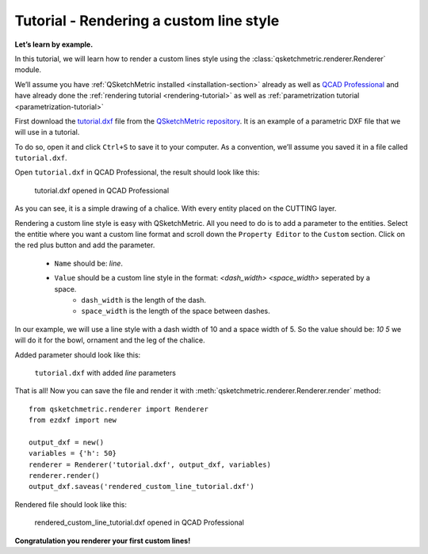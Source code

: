 Tutorial - Rendering a custom line style
========================================

**Let’s learn by example.**

In this tutorial, we will learn how to render a custom lines style using the :class:`qsketchmetric.renderer.Renderer` module.

We’ll assume you have :ref:`QSketchMetric installed <installation-section>` already as well as
`QCAD Professional <https://qcad.org/en/download>`_ and have already done the
:ref:`rendering tutorial <rendering-tutorial>` as well as :ref:`parametrization tutorial <parametrization-tutorial>`

First download the `tutorial.dxf <https://raw.githubusercontent.com/MadScrewdriver/qsketchmetric/main/docs/_static/DXF/tutorial.dxf>`_
file from the `QSketchMetric repository <https://github.com/MadScrewdriver/qsketchmetric>`_. It is an example of a
parametric DXF file that we will use in a tutorial.

To do so, open it and click ``Ctrl+S`` to save it to your computer.
As a convention, we’ll assume you saved it in a file called ``tutorial.dxf``.

Open ``tutorial.dxf`` in QCAD Professional, the result should look like this:

.. figure:: https://qsketchmetric.readthedocs.io/en/latest/_static/Media/tutorial1.png
   :alt: tutorial.dxf opened in QCAD Professional

   tutorial.dxf opened in QCAD Professional

As you can see, it is a simple drawing of a chalice. With every entity placed on the CUTTING layer.


Rendering a custom line style is easy with QSketchMetric. All you need to do is to add a parameter to the entities.
Select the entitie where you want a custom line format and scroll down the ``Property Editor`` to the ``Custom``
section. Click on the red plus button and add the parameter.

    * ``Name`` should be: `line`.
    * ``Value`` should be a custom line style in the format: `<dash_width> <space_width>` seperated by a space.
        - ``dash_width`` is the length of the dash.
        - ``space_width`` is the length of the space between dashes.

In our example, we will use a line style with a dash width of 10 and a space width of 5.
So the value should be: `10 5` we will do it for the bowl, ornament and the leg of the chalice.

Added parameter should look like this:

.. figure:: https://qsketchmetric.readthedocs.io/en/latest/_static/Media/tutorial9.png
   :alt: ``tutorial.dxf`` with added `line` parameters

   ``tutorial.dxf`` with added `line` parameters


That is all! Now you can save the file and render it with :meth:`qsketchmetric.renderer.Renderer.render` method::

    from qsketchmetric.renderer import Renderer
    from ezdxf import new

    output_dxf = new()
    variables = {'h': 50}
    renderer = Renderer('tutorial.dxf', output_dxf, variables)
    renderer.render()
    output_dxf.saveas('rendered_custom_line_tutorial.dxf')

Rendered file should look like this:

.. figure:: https://qsketchmetric.readthedocs.io/en/latest/_static/Media/tutorial10.png
   :alt: rendered_custom_line_tutorial.dxf opened in QCAD Professional

   rendered_custom_line_tutorial.dxf opened in QCAD Professional

**Congratulation you renderer your first custom lines!**
